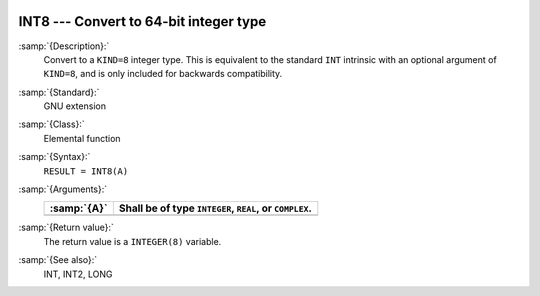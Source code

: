   .. _int8:

INT8 --- Convert to 64-bit integer type
***************************************

.. index:: INT8

.. index:: conversion, to integer

:samp:`{Description}:`
  Convert to a ``KIND=8`` integer type. This is equivalent to the
  standard ``INT`` intrinsic with an optional argument of
  ``KIND=8``, and is only included for backwards compatibility.

:samp:`{Standard}:`
  GNU extension

:samp:`{Class}:`
  Elemental function

:samp:`{Syntax}:`
  ``RESULT = INT8(A)``

:samp:`{Arguments}:`
  ===========  =============================
  :samp:`{A}`  Shall be of type ``INTEGER``,
               ``REAL``, or ``COMPLEX``.
  ===========  =============================
  ===========  =============================

:samp:`{Return value}:`
  The return value is a ``INTEGER(8)`` variable.

:samp:`{See also}:`
  INT, 
  INT2, 
  LONG

